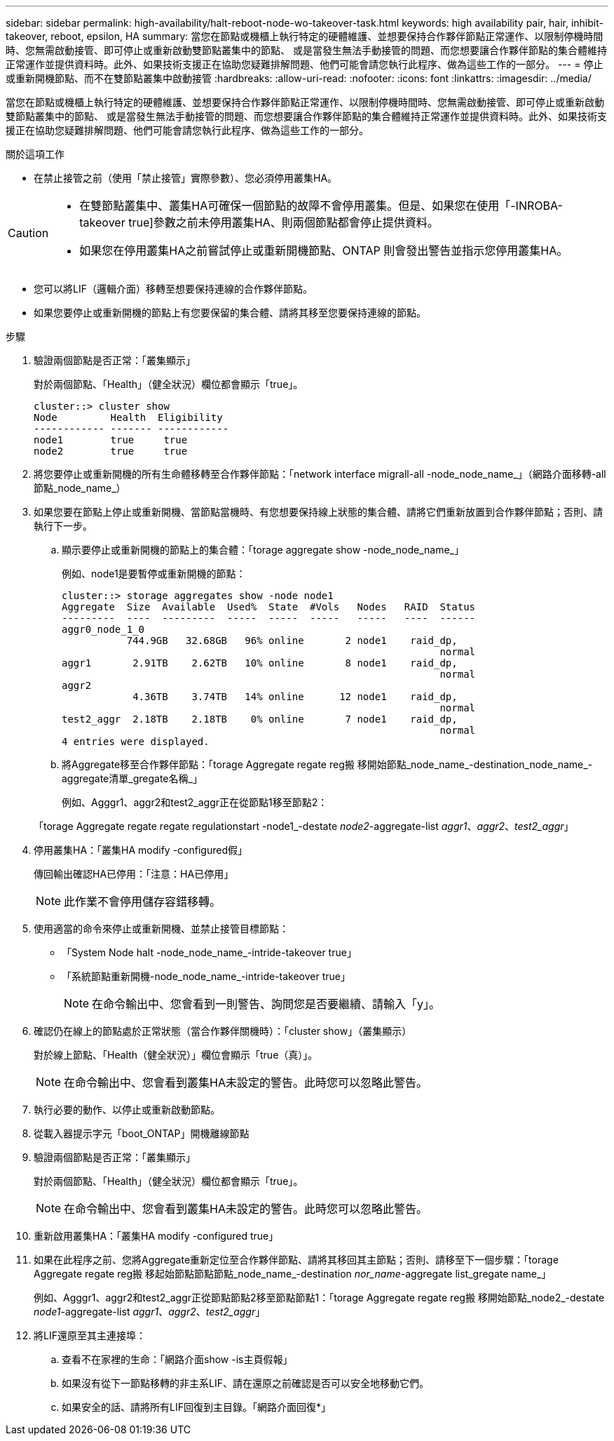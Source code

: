 ---
sidebar: sidebar 
permalink: high-availability/halt-reboot-node-wo-takeover-task.html 
keywords: high availability pair, hair, inhibit-takeover, reboot, epsilon, HA 
summary: 當您在節點或機櫃上執行特定的硬體維護、並想要保持合作夥伴節點正常運作、以限制停機時間時、您無需啟動接管、即可停止或重新啟動雙節點叢集中的節點、 或是當發生無法手動接管的問題、而您想要讓合作夥伴節點的集合體維持正常運作並提供資料時。此外、如果技術支援正在協助您疑難排解問題、他們可能會請您執行此程序、做為這些工作的一部分。 
---
= 停止或重新開機節點、而不在雙節點叢集中啟動接管
:hardbreaks:
:allow-uri-read: 
:nofooter: 
:icons: font
:linkattrs: 
:imagesdir: ../media/


[role="lead"]
當您在節點或機櫃上執行特定的硬體維護、並想要保持合作夥伴節點正常運作、以限制停機時間時、您無需啟動接管、即可停止或重新啟動雙節點叢集中的節點、 或是當發生無法手動接管的問題、而您想要讓合作夥伴節點的集合體維持正常運作並提供資料時。此外、如果技術支援正在協助您疑難排解問題、他們可能會請您執行此程序、做為這些工作的一部分。

.關於這項工作
* 在禁止接管之前（使用「禁止接管」實際參數）、您必須停用叢集HA。


[CAUTION]
====
* 在雙節點叢集中、叢集HA可確保一個節點的故障不會停用叢集。但是、如果您在使用「-INROBA-takeover true]參數之前未停用叢集HA、則兩個節點都會停止提供資料。
* 如果您在停用叢集HA之前嘗試停止或重新開機節點、ONTAP 則會發出警告並指示您停用叢集HA。


====
* 您可以將LIF（邏輯介面）移轉至想要保持連線的合作夥伴節點。
* 如果您要停止或重新開機的節點上有您要保留的集合體、請將其移至您要保持連線的節點。


.步驟
. 驗證兩個節點是否正常：「叢集顯示」
+
對於兩個節點、「Health」（健全狀況）欄位都會顯示「true」。

+
[listing]
----
cluster::> cluster show
Node         Health  Eligibility
------------ ------- ------------
node1        true     true
node2        true     true
----
. 將您要停止或重新開機的所有生命體移轉至合作夥伴節點：「network interface migrall-all -node_node_name_」（網路介面移轉-all節點_node_name_）
. 如果您要在節點上停止或重新開機、當節點當機時、有您想要保持線上狀態的集合體、請將它們重新放置到合作夥伴節點；否則、請執行下一步。
+
.. 顯示要停止或重新開機的節點上的集合體：「torage aggregate show -node_node_name_」
+
例如、node1是要暫停或重新開機的節點：

+
[listing]
----
cluster::> storage aggregates show -node node1
Aggregate  Size  Available  Used%  State  #Vols   Nodes   RAID  Status
---------  ----  ---------  -----  -----  -----   -----   ----  ------
aggr0_node_1_0
           744.9GB   32.68GB   96% online       2 node1    raid_dp,
                                                                normal
aggr1       2.91TB    2.62TB   10% online       8 node1    raid_dp,
                                                                normal
aggr2
            4.36TB    3.74TB   14% online      12 node1    raid_dp,
                                                                normal
test2_aggr  2.18TB    2.18TB    0% online       7 node1    raid_dp,
                                                                normal
4 entries were displayed.
----
.. 將Aggregate移至合作夥伴節點：「torage Aggregate regate reg搬 移開始節點_node_name_-destination_node_name_-aggregate清單_gregate名稱_」
+
例如、Agggr1、aggr2和test2_aggr正在從節點1移至節點2：

+
「torage Aggregate regate regate regulationstart -node1_-destate _node2_-aggregate-list _aggr1_、_aggr2_、_test2_aggr_」



. 停用叢集HA：「叢集HA modify -configured假」
+
傳回輸出確認HA已停用：「注意：HA已停用」

+

NOTE: 此作業不會停用儲存容錯移轉。

. 使用適當的命令來停止或重新開機、並禁止接管目標節點：
+
** 「System Node halt -node_node_name_-intride-takeover true」
** 「系統節點重新開機-node_node_name_-intride-takeover true」
+

NOTE: 在命令輸出中、您會看到一則警告、詢問您是否要繼續、請輸入「y」。



. 確認仍在線上的節點處於正常狀態（當合作夥伴關機時）：「cluster show」（叢集顯示）
+
對於線上節點、「Health（健全狀況）」欄位會顯示「true（真）」。

+

NOTE: 在命令輸出中、您會看到叢集HA未設定的警告。此時您可以忽略此警告。

. 執行必要的動作、以停止或重新啟動節點。
. 從載入器提示字元「boot_ONTAP」開機離線節點
. 驗證兩個節點是否正常：「叢集顯示」
+
對於兩個節點、「Health」（健全狀況）欄位都會顯示「true」。

+

NOTE: 在命令輸出中、您會看到叢集HA未設定的警告。此時您可以忽略此警告。

. 重新啟用叢集HA：「叢集HA modify -configured true」
. 如果在此程序之前、您將Aggregate重新定位至合作夥伴節點、請將其移回其主節點；否則、請移至下一個步驟：「torage Aggregate regate reg搬 移起始節點節點節點_node_name_-destination _nor_name_-aggregate list_gregate name_」
+
例如、Agggr1、aggr2和test2_aggr正從節點節點2移至節點節點1：「torage Aggregate regate reg搬 移開始節點_node2_-destate _node1_-aggregate-list _aggr1_、_aggr2_、_test2_aggr_」

. 將LIF還原至其主連接埠：
+
.. 查看不在家裡的生命：「網路介面show -is主頁假報」
.. 如果沒有從下一節點移轉的非主系LIF、請在還原之前確認是否可以安全地移動它們。
.. 如果安全的話、請將所有LIF回復到主目錄。「網路介面回復*」



